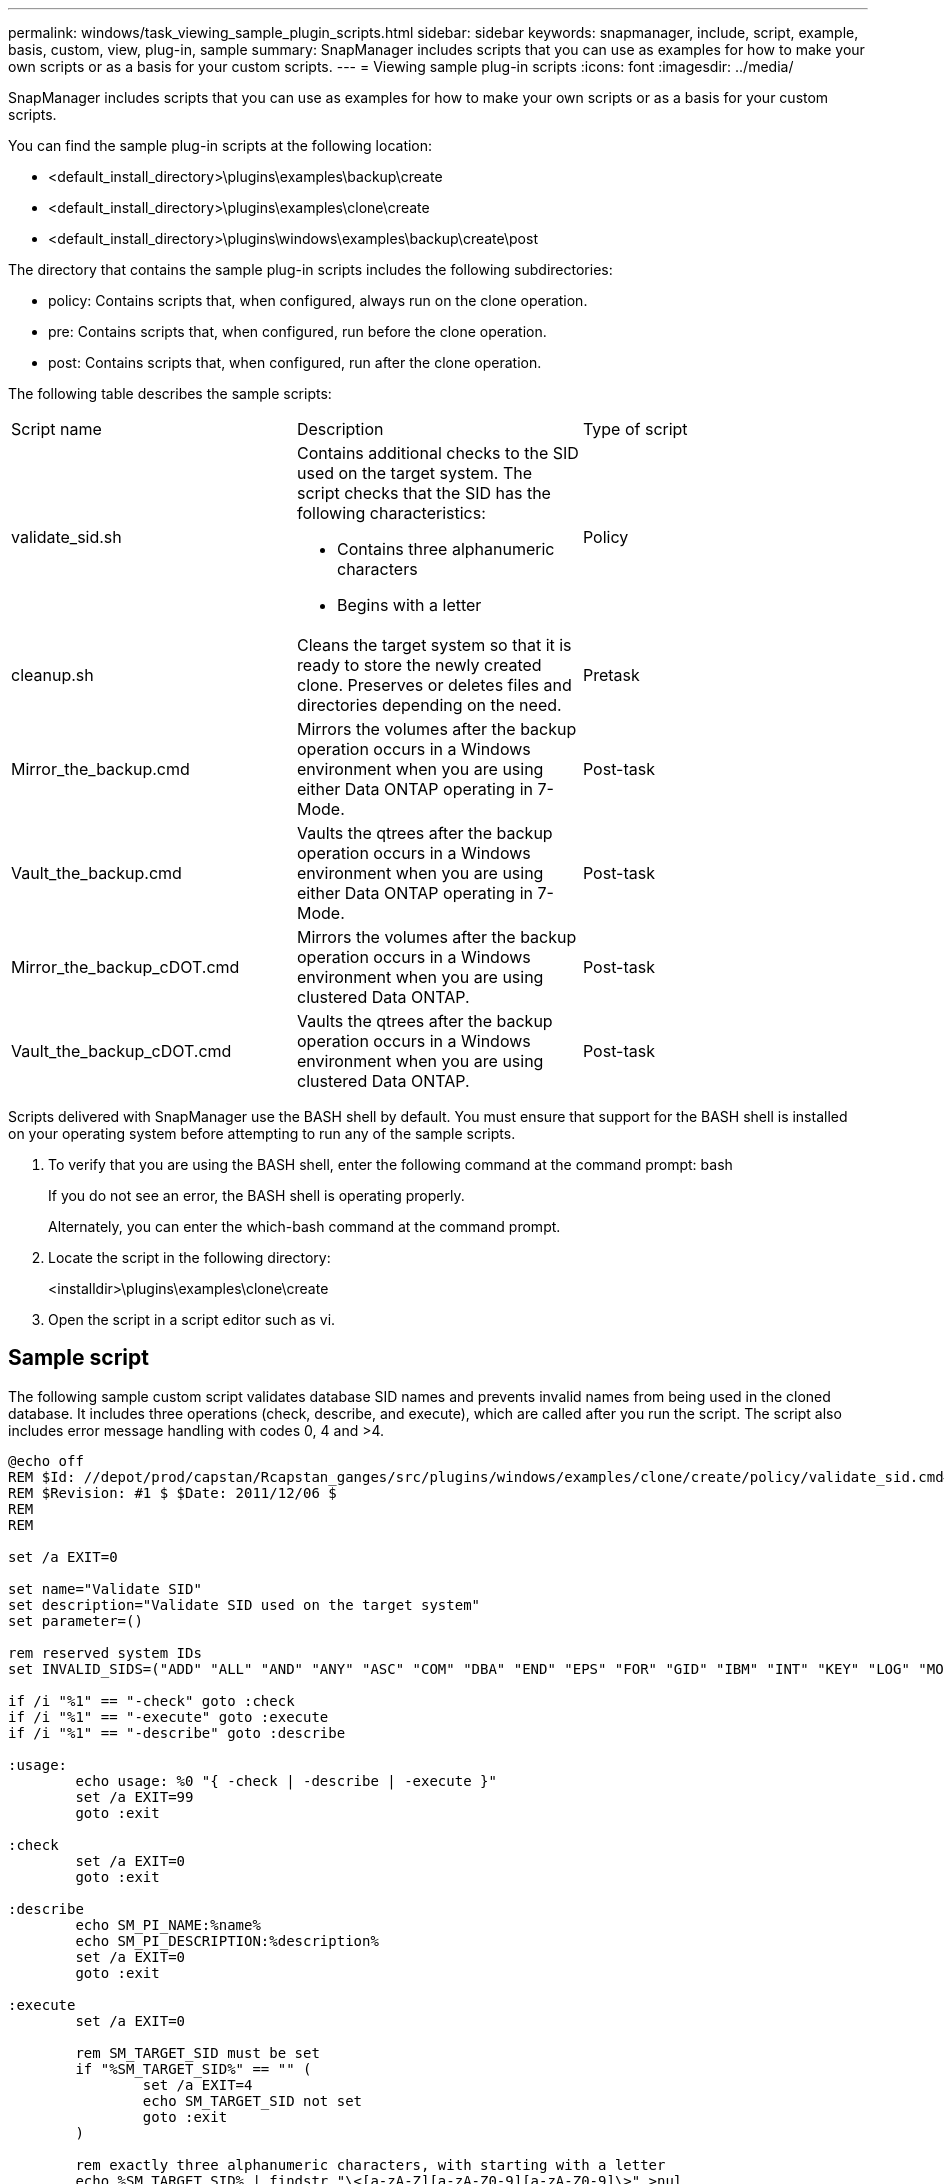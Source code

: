 ---
permalink: windows/task_viewing_sample_plugin_scripts.html
sidebar: sidebar
keywords: snapmanager, include, script, example, basis, custom, view, plug-in, sample
summary: SnapManager includes scripts that you can use as examples for how to make your own scripts or as a basis for your custom scripts.
---
= Viewing sample plug-in scripts
:icons: font
:imagesdir: ../media/

[.lead]
SnapManager includes scripts that you can use as examples for how to make your own scripts or as a basis for your custom scripts.

You can find the sample plug-in scripts at the following location:

* <default_install_directory>\plugins\examples\backup\create
* <default_install_directory>\plugins\examples\clone\create
* <default_install_directory>\plugins\windows\examples\backup\create\post

The directory that contains the sample plug-in scripts includes the following subdirectories:

* policy: Contains scripts that, when configured, always run on the clone operation.
* pre: Contains scripts that, when configured, run before the clone operation.
* post: Contains scripts that, when configured, run after the clone operation.

The following table describes the sample scripts:

|===
| Script name| Description| Type of script
a|
validate_sid.sh
a|
Contains additional checks to the SID used on the target system. The script checks that the SID has the following characteristics:

* Contains three alphanumeric characters
* Begins with a letter

a|
Policy
a|
cleanup.sh
a|
Cleans the target system so that it is ready to store the newly created clone. Preserves or deletes files and directories depending on the need.
a|
Pretask
a|
Mirror_the_backup.cmd
a|
Mirrors the volumes after the backup operation occurs in a Windows environment when you are using either Data ONTAP operating in 7-Mode.
a|
Post-task
a|
Vault_the_backup.cmd
a|
Vaults the qtrees after the backup operation occurs in a Windows environment when you are using either Data ONTAP operating in 7-Mode.
a|
Post-task
a|
Mirror_the_backup_cDOT.cmd
a|
Mirrors the volumes after the backup operation occurs in a Windows environment when you are using clustered Data ONTAP.
a|
Post-task
a|
Vault_the_backup_cDOT.cmd
a|
Vaults the qtrees after the backup operation occurs in a Windows environment when you are using clustered Data ONTAP.
a|
Post-task
|===
Scripts delivered with SnapManager use the BASH shell by default. You must ensure that support for the BASH shell is installed on your operating system before attempting to run any of the sample scripts.

. To verify that you are using the BASH shell, enter the following command at the command prompt: bash
+
If you do not see an error, the BASH shell is operating properly.
+
Alternately, you can enter the which-bash command at the command prompt.

. Locate the script in the following directory:
+
<installdir>\plugins\examples\clone\create

. Open the script in a script editor such as vi.

== Sample script

The following sample custom script validates database SID names and prevents invalid names from being used in the cloned database. It includes three operations (check, describe, and execute), which are called after you run the script. The script also includes error message handling with codes 0, 4 and >4.

----
@echo off
REM $Id: //depot/prod/capstan/Rcapstan_ganges/src/plugins/windows/examples/clone/create/policy/validate_sid.cmd#1 $
REM $Revision: #1 $ $Date: 2011/12/06 $
REM
REM

set /a EXIT=0

set name="Validate SID"
set description="Validate SID used on the target system"
set parameter=()

rem reserved system IDs
set INVALID_SIDS=("ADD" "ALL" "AND" "ANY" "ASC" "COM" "DBA" "END" "EPS" "FOR" "GID" "IBM" "INT" "KEY" "LOG" "MON" "NIX" "NOT" "OFF" "OMS" "RAW" "ROW" "SAP" "SET" "SGA" "SHG" "SID" "SQL" "SYS" "TMP" "UID" "USR" "VAR")

if /i "%1" == "-check" goto :check
if /i "%1" == "-execute" goto :execute
if /i "%1" == "-describe" goto :describe

:usage:
	echo usage: %0 "{ -check | -describe | -execute }"
	set /a EXIT=99
	goto :exit

:check
	set /a EXIT=0
	goto :exit

:describe
	echo SM_PI_NAME:%name%
	echo SM_PI_DESCRIPTION:%description%
	set /a EXIT=0
	goto :exit

:execute
	set /a EXIT=0

	rem SM_TARGET_SID must be set
	if "%SM_TARGET_SID%" == "" (
		set /a EXIT=4
		echo SM_TARGET_SID not set
		goto :exit
	)

	rem exactly three alphanumeric characters, with starting with a letter
	echo %SM_TARGET_SID% | findstr "\<[a-zA-Z][a-zA-Z0-9][a-zA-Z0-9]\>" >nul
	if %ERRORLEVEL% == 1 (
		set /a EXIT=4
		echo SID is defined as a 3 digit value starting with a letter. [%SM_TARGET_SID%] is not valid.
		goto :exit
	)

	rem not a SAP reserved SID
	echo %INVALID_SIDS% | findstr /i \"%SM_TARGET_SID%\" >nul
	if %ERRORLEVEL% == 0 (
		set /a EXIT=4
		echo SID [%SM_TARGET_SID%] is reserved by SAP
		goto :exit
	)

	goto :exit



:exit
	echo Command complete.
	exit /b %EXIT%
----

